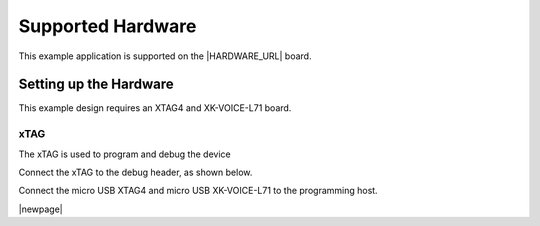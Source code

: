 
******************
Supported Hardware
******************

This example application is supported on the |HARDWARE_URL| board.

Setting up the Hardware
=======================

This example design requires an XTAG4 and XK-VOICE-L71 board.

.. image:: ../../shared/images/all_components.jpg
  :width: 800
  :alt: all components

xTAG
----

The xTAG is used to program and debug the device

Connect the xTAG to the debug header, as shown below.

.. image:: ../../shared/images/xtag_installation.jpg
  :width: 800
  :alt: xtag

Connect the micro USB XTAG4 and micro USB XK-VOICE-L71 to the programming host.

.. image:: ../../shared/images/host_setup.jpg
  :width: 800
  :alt: programming host setup

|newpage|

